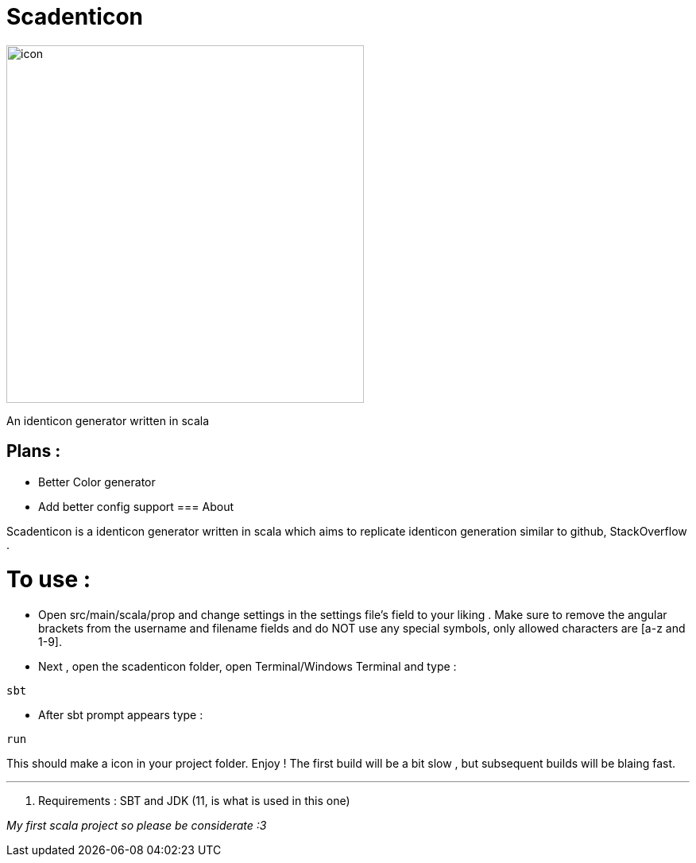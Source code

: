 = Scadenticon

image::icon.jpg[width=450]

An identicon generator written in scala

== Plans :
* Better Color generator
* Add better config support
=== About

Scadenticon is a identicon generator written in scala which aims to replicate identicon generation similar to github, StackOverflow . 

= To use :

* Open src/main/scala/prop and change settings in the settings file's field to your liking . Make sure to remove the angular brackets from the username and filename fields and do NOT use any special symbols, only allowed characters are [a-z and 1-9].

* Next , open the scadenticon folder, open Terminal/Windows Terminal and type :
----
sbt
----
* After sbt prompt appears type :
----
run
----
This should make a icon in your project folder. Enjoy !
The first build will be a bit slow , but subsequent builds will be blaing fast.

---
. Requirements : SBT and JDK (11, is what is used in this one)



_My first scala project so please be considerate :3_

